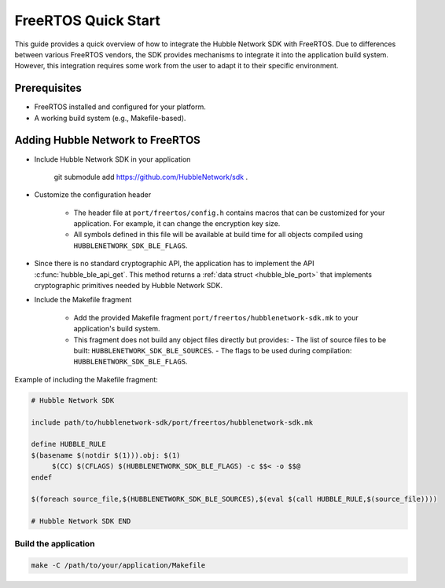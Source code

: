 .. _freertos_quick_start:

FreeRTOS Quick Start
======================

This guide provides a quick overview of how to integrate the
Hubble Network SDK with FreeRTOS. Due to differences between various
FreeRTOS vendors, the SDK provides mechanisms to integrate it into the
application build system. However, this integration requires some work
from the user to adapt it to their specific environment.


Prerequisites
*************

- FreeRTOS installed and configured for your platform.
- A working build system (e.g., Makefile-based).


Adding Hubble Network to FreeRTOS
*********************************

* Include Hubble Network SDK in your application

     .. code-block bash

     git submodule add  https://github.com/HubbleNetwork/sdk .


* Customize the configuration header

   * The header file at ``port/freertos/config.h`` contains macros that
     can be customized for your application. For example, it can change
     the encryption key size.

   * All symbols defined in this file will be available at build time
     for all objects compiled using ``HUBBLENETWORK_SDK_BLE_FLAGS``.

* Since there is no standard cryptographic API, the application has to implement
  the API :c:func:`hubble_ble_api_get`. This method returns a :ref:`data struct <hubble_ble_port>`
  that implements cryptographic primitives needed by Hubble Network SDK.

* Include the Makefile fragment

   * Add the provided Makefile fragment
     ``port/freertos/hubblenetwork-sdk.mk`` to your application's build
     system.

   * This fragment does not build any object files directly but provides:
     - The list of source files to be built: ``HUBBLENETWORK_SDK_BLE_SOURCES``.
     - The flags to be used during compilation: ``HUBBLENETWORK_SDK_BLE_FLAGS``.

Example of including the Makefile fragment:

.. code-block:: Makefile

   # Hubble Network SDK

   include path/to/hubblenetwork-sdk/port/freertos/hubblenetwork-sdk.mk

   define HUBBLE_RULE
   $(basename $(notdir $(1))).obj: $(1)
        $(CC) $(CFLAGS) $(HUBBLENETWORK_SDK_BLE_FLAGS) -c $$< -o $$@
   endef

   $(foreach source_file,$(HUBBLENETWORK_SDK_BLE_SOURCES),$(eval $(call HUBBLE_RULE,$(source_file))))

   # Hubble Network SDK END


Build the application
---------------------


.. code-block:: bash

   make -C /path/to/your/application/Makefile
